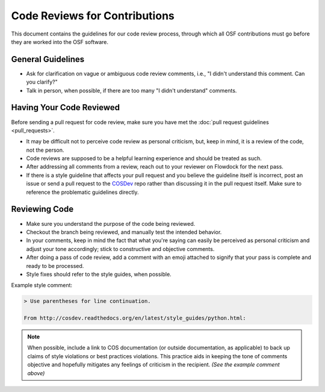 ==============================
Code Reviews for Contributions
==============================

This document contains the guidelines for our code review process, through which all OSF contributions must go before they are worked into the OSF software.

General Guidelines
******************

- Ask for clarification on vague or ambiguous code review comments, i.e., "I didn't understand this comment. Can you clarify?"
- Talk in person, when possible, if there are too many "I didn't understand" comments.

Having Your Code Reviewed
*************************

Before sending a pull request for code review, make sure you have met the :doc:`pull request guidelines <pull_requests>`.

- It may be difficult not to perceive code review as personal criticism, but, keep in mind, it is a review of the code, not the person. 
- Code reviews are supposed to be a helpful learning experience and should be treated as such.
- After addressing all comments from a review, reach out to your reviewer on Flowdock for the next pass.
- If there is a style guideline that affects your pull request and you believe the guideline itself is incorrect, post an issue or send a pull request to the `COSDev <https://github.com/CenterForOpenScience/COSDev>`_ repo rather than discussing it in the pull request itself. Make sure to reference the problematic guidelines directly.

Reviewing Code
**************

- Make sure you understand the purpose of the code being reviewed.
- Checkout the branch being reviewed, and manually test the intended behavior.
- In your comments, keep in mind the fact that what you're saying can easily be perceived as personal criticism and adjust your tone accordingly; stick to constructive and objective comments.
- After doing a pass of code review, add a comment with an emoji attached to signify that your pass is complete and ready to be processed.
- Style fixes should refer to the style guides, when possible.

Example style comment:

.. code-block:: markdown

    > Use parentheses for line continuation.

    From http://cosdev.readthedocs.org/en/latest/style_guides/python.html:

.. note::
	When possible, include a link to COS documentation (or outside documentation, as applicable) to back up claims of style violations or best practices violations. This practice aids in keeping the tone of comments objective and hopefully mitigates any feelings of criticism in the recipient. *(See the example comment above)*
